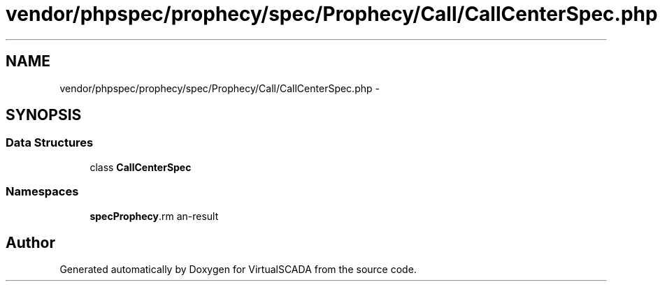 .TH "vendor/phpspec/prophecy/spec/Prophecy/Call/CallCenterSpec.php" 3 "Tue Apr 14 2015" "Version 1.0" "VirtualSCADA" \" -*- nroff -*-
.ad l
.nh
.SH NAME
vendor/phpspec/prophecy/spec/Prophecy/Call/CallCenterSpec.php \- 
.SH SYNOPSIS
.br
.PP
.SS "Data Structures"

.in +1c
.ti -1c
.RI "class \fBCallCenterSpec\fP"
.br
.in -1c
.SS "Namespaces"

.in +1c
.ti -1c
.RI " \fBspec\\Prophecy\\Call\fP"
.br
.in -1c
.SH "Author"
.PP 
Generated automatically by Doxygen for VirtualSCADA from the source code\&.
